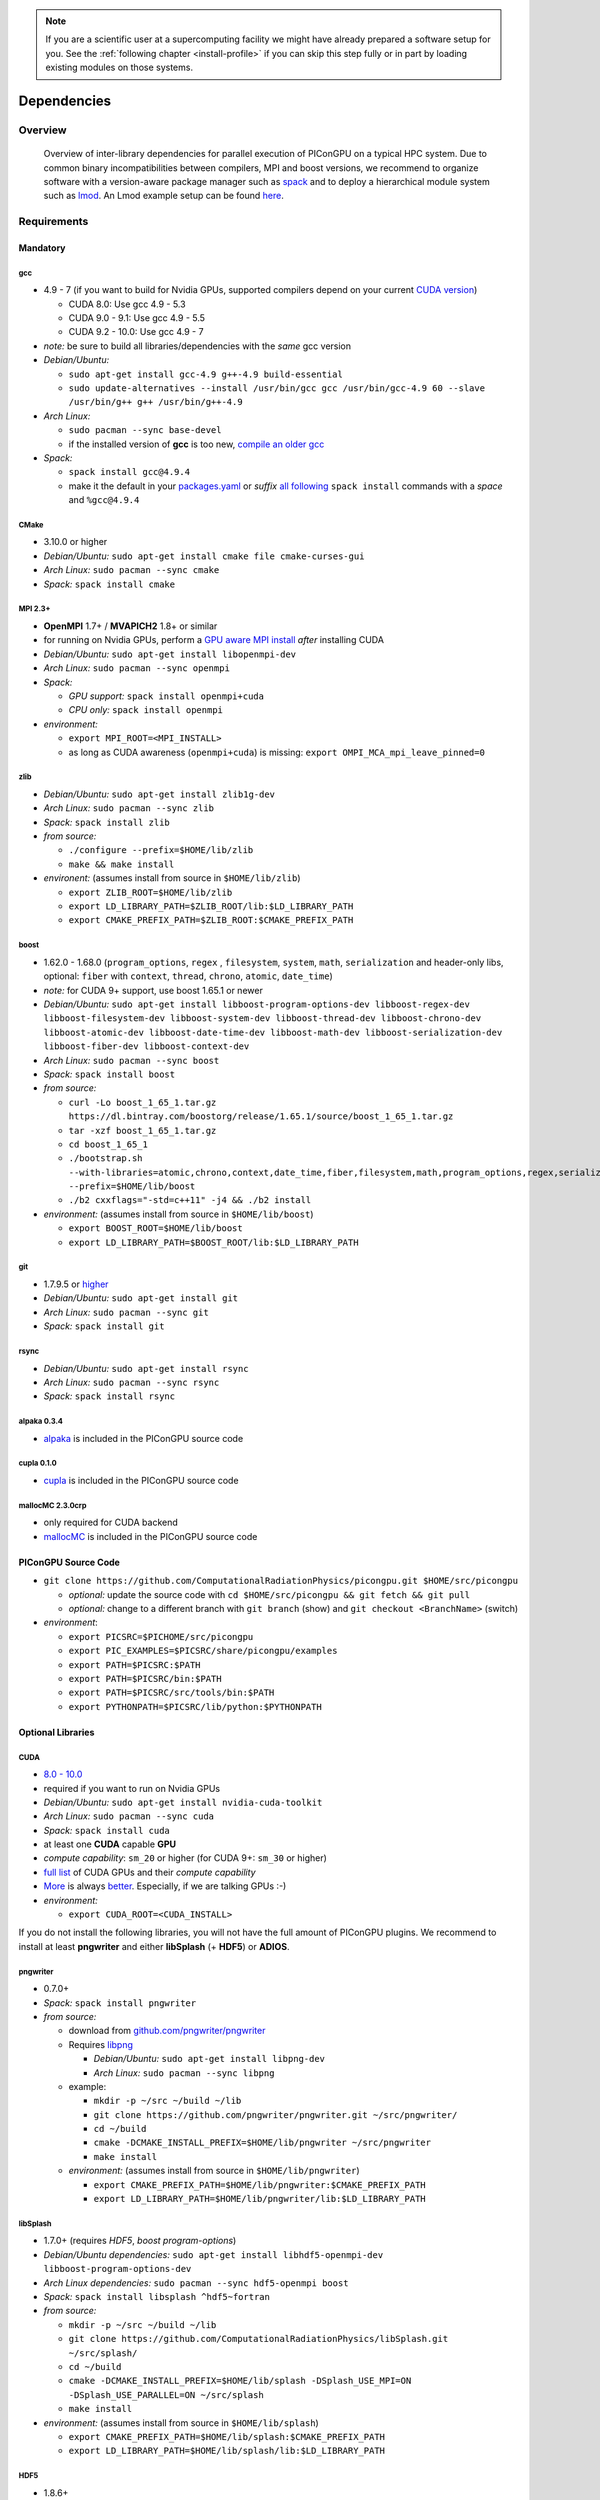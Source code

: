 .. _install-dependencies:

.. seealso::

   You will need to understand how to use `the terminal <http://www.ks.uiuc.edu/Training/Tutorials/Reference/unixprimer.html>`_, what are `environment variables <https://unix.stackexchange.com/questions/44990/what-is-the-difference-between-path-and-ld-library-path/45106#45106>`_ and please read our :ref:`compiling introduction <install-source>`.

.. note::

   If you are a scientific user at a supercomputing facility we might have already prepared a software setup for you.
   See the :ref:`following chapter <install-profile>` if you can skip this step fully or in part by loading existing modules on those systems.

Dependencies
============

.. sectionauthor:: Axel Huebl

Overview
--------

.. figure:: libraryDependencies.png
   :alt: overview of PIConGPU library dependencies

   Overview of inter-library dependencies for parallel execution of PIConGPU on a typical HPC system. Due to common binary incompatibilities between compilers, MPI and boost versions, we recommend to organize software with a version-aware package manager such as `spack <https://github.com/spack/spack>`_ and to deploy a hierarchical module system such as `lmod <https://github.com/TACC/Lmod>`_.
   An Lmod example setup can be found `here <https://github.com/ComputationalRadiationPhysics/compileNode>`_.

Requirements
------------

Mandatory
^^^^^^^^^

gcc
"""
- 4.9 - 7 (if you want to build for Nvidia GPUs, supported compilers depend on your current `CUDA version <https://gist.github.com/ax3l/9489132>`_)

  - CUDA 8.0: Use gcc 4.9 - 5.3
  - CUDA 9.0 - 9.1: Use gcc 4.9 - 5.5
  - CUDA 9.2 - 10.0: Use gcc 4.9 - 7
- *note:* be sure to build all libraries/dependencies with the *same* gcc version
- *Debian/Ubuntu:*
  
  - ``sudo apt-get install gcc-4.9 g++-4.9 build-essential``
  - ``sudo update-alternatives --install /usr/bin/gcc gcc /usr/bin/gcc-4.9 60 --slave /usr/bin/g++ g++ /usr/bin/g++-4.9``
- *Arch Linux:*
  
  - ``sudo pacman --sync base-devel``
  - if the installed version of **gcc** is too new, `compile an older gcc <https://gist.github.com/slizzered/a9dc4e13cb1c7fffec53>`_
- *Spack:*
  
  - ``spack install gcc@4.9.4``
  - make it the default in your `packages.yaml <http://spack.readthedocs.io/en/latest/getting_started.html#compiler-configuration>`_ or *suffix* `all following <http://spack.readthedocs.io/en/latest/features.html#simple-package-installation>`_ ``spack install`` commands with a *space* and ``%gcc@4.9.4``

CMake
"""""
- 3.10.0 or higher
- *Debian/Ubuntu:* ``sudo apt-get install cmake file cmake-curses-gui``
- *Arch Linux:* ``sudo pacman --sync cmake``
- *Spack:* ``spack install cmake``

MPI 2.3+
""""""""
- **OpenMPI** 1.7+ / **MVAPICH2** 1.8+ or similar
- for running on Nvidia GPUs, perform a `GPU aware MPI install <https://devblogs.nvidia.com/parallelforall/introduction-cuda-aware-mpi/>`_ *after* installing CUDA
- *Debian/Ubuntu:* ``sudo apt-get install libopenmpi-dev``
- *Arch Linux:* ``sudo pacman --sync openmpi``
- *Spack:*

  - *GPU support:* ``spack install openmpi+cuda``
  - *CPU only:* ``spack install openmpi``
- *environment:*

  - ``export MPI_ROOT=<MPI_INSTALL>``
  - as long as CUDA awareness (``openmpi+cuda``) is missing: ``export OMPI_MCA_mpi_leave_pinned=0``

zlib
""""
- *Debian/Ubuntu:* ``sudo apt-get install zlib1g-dev``
- *Arch Linux:* ``sudo pacman --sync zlib``
- *Spack:* ``spack install zlib``
- *from source:*

  - ``./configure --prefix=$HOME/lib/zlib``
  - ``make && make install``
- *environent:* (assumes install from source in ``$HOME/lib/zlib``)

  - ``export ZLIB_ROOT=$HOME/lib/zlib``
  - ``export LD_LIBRARY_PATH=$ZLIB_ROOT/lib:$LD_LIBRARY_PATH``
  - ``export CMAKE_PREFIX_PATH=$ZLIB_ROOT:$CMAKE_PREFIX_PATH``

boost
"""""
- 1.62.0 - 1.68.0 (``program_options``, ``regex`` , ``filesystem``, ``system``, ``math``, ``serialization`` and header-only libs, optional: ``fiber`` with ``context``, ``thread``, ``chrono``, ``atomic``, ``date_time``)
- *note:* for CUDA 9+ support, use boost 1.65.1 or newer
- *Debian/Ubuntu:* ``sudo apt-get install libboost-program-options-dev libboost-regex-dev libboost-filesystem-dev libboost-system-dev libboost-thread-dev libboost-chrono-dev libboost-atomic-dev libboost-date-time-dev libboost-math-dev libboost-serialization-dev libboost-fiber-dev libboost-context-dev``
- *Arch Linux:* ``sudo pacman --sync boost``
- *Spack:* ``spack install boost``
- *from source:*

  - ``curl -Lo boost_1_65_1.tar.gz https://dl.bintray.com/boostorg/release/1.65.1/source/boost_1_65_1.tar.gz``
  - ``tar -xzf boost_1_65_1.tar.gz``
  - ``cd boost_1_65_1``
  - ``./bootstrap.sh --with-libraries=atomic,chrono,context,date_time,fiber,filesystem,math,program_options,regex,serialization,system,thread --prefix=$HOME/lib/boost``
  - ``./b2 cxxflags="-std=c++11" -j4 && ./b2 install``
- *environment:* (assumes install from source in ``$HOME/lib/boost``)

  - ``export BOOST_ROOT=$HOME/lib/boost``
  - ``export LD_LIBRARY_PATH=$BOOST_ROOT/lib:$LD_LIBRARY_PATH``

git
"""
- 1.7.9.5 or `higher <https://help.github.com/articles/https-cloning-errors>`_
- *Debian/Ubuntu:* ``sudo apt-get install git``
- *Arch Linux:* ``sudo pacman --sync git``
- *Spack:* ``spack install git``

rsync
"""""
- *Debian/Ubuntu:* ``sudo apt-get install rsync``
- *Arch Linux:* ``sudo pacman --sync rsync``
- *Spack:* ``spack install rsync``

alpaka 0.3.4
""""""""""""
- `alpaka <https://github.com/ComputationalRadiationPhysics/alpaka>`_ is included in the PIConGPU source code

cupla 0.1.0
"""""""""""
- `cupla <https://github.com/ComputationalRadiationPhysics/cupla>`_ is included in the PIConGPU source code

mallocMC 2.3.0crp
"""""""""""""""""
- only required for CUDA backend
- `mallocMC <https://github.com/ComputationalRadiationPhysics/mallocMC>`_ is included in the PIConGPU source code

.. _install-dependencies-picongpu:

PIConGPU Source Code
^^^^^^^^^^^^^^^^^^^^

- ``git clone https://github.com/ComputationalRadiationPhysics/picongpu.git $HOME/src/picongpu``

  - *optional:* update the source code with ``cd $HOME/src/picongpu && git fetch && git pull``
  - *optional:* change to a different branch with ``git branch`` (show) and ``git checkout <BranchName>`` (switch)
- *environment*:

  - ``export PICSRC=$PICHOME/src/picongpu``
  - ``export PIC_EXAMPLES=$PICSRC/share/picongpu/examples``
  - ``export PATH=$PICSRC:$PATH``
  - ``export PATH=$PICSRC/bin:$PATH``
  - ``export PATH=$PICSRC/src/tools/bin:$PATH``
  - ``export PYTHONPATH=$PICSRC/lib/python:$PYTHONPATH``

Optional Libraries
^^^^^^^^^^^^^^^^^^

CUDA
""""
- `8.0 - 10.0 <https://developer.nvidia.com/cuda-downloads>`_
- required if you want to run on Nvidia GPUs
- *Debian/Ubuntu:* ``sudo apt-get install nvidia-cuda-toolkit``
- *Arch Linux:* ``sudo pacman --sync cuda``
- *Spack:* ``spack install cuda``
- at least one **CUDA** capable **GPU**
- *compute capability*: ``sm_20`` or higher (for CUDA 9+: ``sm_30`` or higher)
- `full list <https://developer.nvidia.com/cuda-gpus>`_ of CUDA GPUs and their *compute capability*
- `More <http://www.olcf.ornl.gov/summit/>`_ is always `better <http://www.cscs.ch/computers/piz_daint/index.html>`_. Especially, if we are talking GPUs :-)
- *environment:*

  - ``export CUDA_ROOT=<CUDA_INSTALL>``

If you do not install the following libraries, you will not have the full amount of PIConGPU plugins.
We recommend to install at least **pngwriter** and either **libSplash** (+ **HDF5**) or **ADIOS**.

pngwriter
"""""""""
- 0.7.0+
- *Spack:* ``spack install pngwriter``
- *from source:*

  - download from `github.com/pngwriter/pngwriter <https://github.com/pngwriter/pngwriter>`_
  - Requires `libpng <http://www.libpng.org>`_

    - *Debian/Ubuntu:* ``sudo apt-get install libpng-dev``
    - *Arch Linux:* ``sudo pacman --sync libpng``
  - example:

    - ``mkdir -p ~/src ~/build ~/lib``
    - ``git clone https://github.com/pngwriter/pngwriter.git ~/src/pngwriter/``
    - ``cd ~/build``
    - ``cmake -DCMAKE_INSTALL_PREFIX=$HOME/lib/pngwriter ~/src/pngwriter``
    - ``make install``

  - *environment:* (assumes install from source in ``$HOME/lib/pngwriter``)

    - ``export CMAKE_PREFIX_PATH=$HOME/lib/pngwriter:$CMAKE_PREFIX_PATH``
    - ``export LD_LIBRARY_PATH=$HOME/lib/pngwriter/lib:$LD_LIBRARY_PATH``

libSplash
"""""""""
- 1.7.0+ (requires *HDF5*, *boost program-options*)
- *Debian/Ubuntu dependencies:* ``sudo apt-get install libhdf5-openmpi-dev libboost-program-options-dev``
- *Arch Linux dependencies:* ``sudo pacman --sync hdf5-openmpi boost``
- *Spack:* ``spack install libsplash ^hdf5~fortran``
- *from source:*

  - ``mkdir -p ~/src ~/build ~/lib``
  - ``git clone https://github.com/ComputationalRadiationPhysics/libSplash.git ~/src/splash/``
  - ``cd ~/build``
  - ``cmake -DCMAKE_INSTALL_PREFIX=$HOME/lib/splash -DSplash_USE_MPI=ON -DSplash_USE_PARALLEL=ON ~/src/splash``
  - ``make install``

- *environment:* (assumes install from source in ``$HOME/lib/splash``)

  - ``export CMAKE_PREFIX_PATH=$HOME/lib/splash:$CMAKE_PREFIX_PATH``
  - ``export LD_LIBRARY_PATH=$HOME/lib/splash/lib:$LD_LIBRARY_PATH``

HDF5
""""
- 1.8.6+
- standard shared version (no C++, enable parallel)
- *Debian/Ubuntu:* ``sudo apt-get install libhdf5-openmpi-dev``
- *Arch Linux:* ``sudo pacman --sync hdf5-openmpi``
- *Spack:* ``spack install hdf5~fortran``
- *from source:*

  - ``mkdir -p ~/src ~/build ~/lib``
  - ``cd ~/src``
  - download hdf5 source code from `release list of the HDF5 group <https://www.hdfgroup.org/ftp/HDF5/releases/>`_, for example:

  - ``curl -Lo hdf5-1.8.20.tar.gz https://support.hdfgroup.org/ftp/HDF5/releases/hdf5-1.8/hdf5-1.8.20/src/hdf5-1.8.20.tar.gz``
  - ``tar -xzf hdf5-1.8.20.tar.gz``
  - ``cd hdf5-1.8.20``
  - ``./configure --enable-parallel --enable-shared --prefix $HOME/lib/hdf5/``
  - ``make``
  - *optional:* ``make test``
  - ``make install``
  - If you encounter errors related to linking MPI during ``./configure``, you might try setting the compiler manually via ``./configure --enable-parallel --enable-shared --prefix $HOME/lib/hdf5/ CC=mpicc CXX=mpic++``.
- *environment:* (assumes install from source in ``$HOME/lib/hdf5``)

  - ``export HDF5_ROOT=$HOME/lib/hdf5``
  - ``export LD_LIBRARY_PATH=$HDF5_ROOT/lib:$LD_LIBRARY_PATH``

splash2txt
""""""""""
- requires *libSplash* and *boost* ``program_options``, ``regex``
- converts slices in dumped hdf5 files to plain txt matrices
- assume you [downloaded](#requirements) PIConGPU to `PICSRC=$HOME/src/picongpu`
- ``mkdir -p ~/build && cd ~/build``
- ``cmake -DCMAKE_INSTALL_PREFIX=$PICSRC/src/tools/bin $PICSRC/src/tools/splash2txt``
- ``make``
- ``make install``
- *environment:*

  - ``export PATH=$PATH:$PICSRC/src/splash2txt/build``
- options:

  - ``splash2txt --help``
  - list all available datasets: ``splash2txt --list <FILE_PREFIX>``

png2gas
"""""""
- requires *libSplash*, *pngwriter* and *boost* ``program_options``)
- converts png files to hdf5 files that can be used as an input for species initial density profiles
- compile and install exactly as *splash2txt* above

ADIOS
"""""
- 1.13.1+ (requires *MPI* and *zlib*)
- *Debian/Ubuntu:* ``sudo apt-get install libadios-dev libadios-bin``
- *Arch Linux* using an `AUR helper <https://wiki.archlinux.org/index.php/AUR_helpers>`_: ``pacaur --sync libadios``
- *Arch Linux* using the `AUR <https://wiki.archlinux.org/index.php/Arch_User_Repository>`_ manually:

  - ``sudo pacman --sync --needed base-devel``
  - ``git clone https://aur.archlinux.org/libadios.git``
  - ``cd libadios``
  - ``makepkg -sri``
- *Spack:* ``spack install adios``
- *from source:*

  - ``mkdir -p ~/src ~/build ~/lib``
  - ``cd ~/src``
  - ``curl -Lo adios-1.13.1.tar.gz http://users.nccs.gov/~pnorbert/adios-1.13.1.tar.gz``
  - ``tar -xzf adios-1.13.1.tar.gz``
  - ``cd adios-1.13.1``
  - ``CFLAGS="-fPIC" ./configure --enable-static --enable-shared --prefix=$HOME/lib/adios --with-mpi=$MPI_ROOT --with-zlib=/usr``
  - ``make``
  - ``make install``
- *environment:* (assumes install from source in ``$HOME/lib/adios``)

  - ``export ADIOS_ROOT=$HOME/lib/adios``
  - ``export LD_LIBRARY_PATH=$ADIOS_ROOT/lib:$LD_LIBRARY_PATH``

ISAAC
"""""
- 1.4.0+
- requires *boost* (header only), *IceT*, *Jansson*, *libjpeg* (preferably *libjpeg-turbo*), *libwebsockets* (only for the ISAAC server, but not the plugin itself)
- enables live in situ visualization, see more here `Plugin description <https://github.com/ComputationalRadiationPhysics/picongpu/wiki/Plugin%3A-ISAAC>`_
- *Spack:* ``spack install isaac``
- *from source:* build the *in situ library* and its dependencies as described in `ISAAC's INSTALL.md <https://github.com/ComputationalRadiationPhysics/isaac/blob/master/INSTALL.md>`_
- *environment:* set environment variable ``CMAKE_PREFIX_PATH`` for each dependency and the ISAAC in situ library

VampirTrace
"""""""""""
- for developers: performance tracing support
- download 5.14.4 or higher, e.g. from `www.tu-dresden.de <https://tu-dresden.de/zih/forschung/projekte/vampirtrace>`_
- *from source:*

  - ``mkdir -p ~/src ~/build ~/lib``
  - ``cd ~/src``
  - ``curl -Lo VampirTrace-5.14.4.tar.gz "http://wwwpub.zih.tu-dresden.de/~mlieber/dcount/dcount.php?package=vampirtrace&get=VampirTrace-5.14.4.tar.gz"``
  - ``tar -xzf VampirTrace-5.14.4.tar.gz``
  - ``cd VampirTrace-5.14.4``
  - ``./configure --prefix=$HOME/lib/vampirtrace --with-cuda-dir=<CUDA_ROOT>``
  - ``make all -j``
  - ``make install``
- *environment:* (assumes install from source in ``$HOME/lib/vampirtrace``)

  - ``export VT_ROOT=$HOME/lib/vampirtrace``
  - ``export PATH=$VT_ROOT/bin:$PATH``
